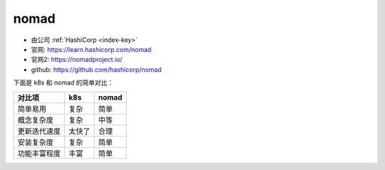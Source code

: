 .. _nomad:

nomad
#####

* 由公司 :ref:`HashiCorp <index-key>`
* 官网: https://learn.hashicorp.com/nomad
* 官网2: https://nomadproject.io/
* github: https://github.com/hashicorp/nomad

下面是 k8s 和 nomad 的简单对比：

+--------------+--------+-------+
| 对比项       | k8s    | nomad |
+==============+========+=======+
| 简单易用     | 复杂   | 简单  |
+--------------+--------+-------+
| 概念复杂度   | 复杂   | 中等  |
+--------------+--------+-------+
| 更新迭代速度 | 太快了 | 合理  |
+--------------+--------+-------+
| 安装复杂度   | 复杂   | 简单  |
+--------------+--------+-------+
| 功能丰富程度 | 丰富   | 简单  |
+--------------+--------+-------+



